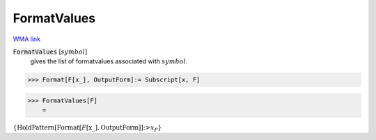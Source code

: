FormatValues
============

`WMA link <https://reference.wolfram.com/language/tutorial/PatternsAndTransformationRules.html#6025>`_

:code:`FormatValues` [:math:`symbol`]
    gives the list of formatvalues associated with :math:`symbol`.





>>> Format[F[x_], OutputForm]:= Subscript[x, F]


>>> FormatValues[F]
    =

:math:`\left\{\text{HoldPattern}\left[\text{Format}\left[F\left[\text{x\_}\right],\text{OutputForm}\right]\right]\text{:>}x_F\right\}`


